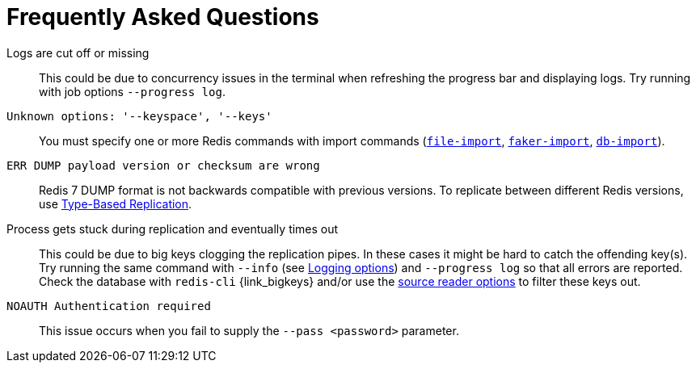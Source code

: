 [[_faq]]
= Frequently Asked Questions

Logs are cut off or missing::
This could be due to concurrency issues in the terminal when refreshing the progress bar and displaying logs.
Try running with job options `--progress log`.

`Unknown options: '--keyspace', '--keys'`::
You must specify one or more Redis commands with import commands (<<_file_import,`file-import`>>, <<_faker_import,`faker-import`>>, <<_db_import,`db-import`>>).

`ERR DUMP payload version or checksum are wrong`::
Redis 7 DUMP format is not backwards compatible with previous versions.
To replicate between different Redis versions, use <<_replicate_type_based,Type-Based Replication>>.

Process gets stuck during replication and eventually times out::
This could be due to big keys clogging the replication pipes.
In these cases it might be hard to catch the offending key(s).
Try running the same command with `--info` (see <<_logging_options,Logging options>>) and `--progress log` so that all errors are reported.
Check the database with `redis-cli` {link_bigkeys} and/or use the <<_source_reader_options,source reader options>> to filter these keys out.

`NOAUTH Authentication required`::
This issue occurs when you fail to supply the `--pass <password>` parameter.
